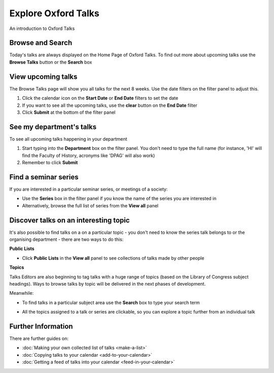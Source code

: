 Explore Oxford Talks
====================

An introduction to Oxford Talks

Browse and Search
-----------------

Today's talks are always displayed on the Home Page of Oxford Talks. To find out more about upcoming talks use the **Browse Talks** button or the **Search** box

.. image:: images/explore-talks/browse-and-search.png
   :alt: Browse and Search
   :height: 117px
   :width: 570px
   :align: center


View upcoming talks
-------------------

The Browse Talks page will show you all talks for the next 8 weeks. Use the date filters on the filter panel to adjust this.

#. Click the calendar icon on the **Start Date** or **End Date** filters to set the date
#. If you want to see all the upcoming talks, use the **clear** button on the **End Date** filter
#. Click **Submit** at the bottom of the filter panel

.. image:: images/explore-talks/view-upcoming-talks.png
   :alt: View upcoming talks
   :height: 463px
   :width: 614px
   :align: center


See my department's talks
-------------------------

To see all upcoming talks happening in your department

#. Start typing into the **Department** box on the filter panel. You don't need to type the full name (for instance, 'HI' will find the Faculty of History, acronyms like 'DPAG' will also work)
#. Remember to click **Submit**

.. image:: images/explore-talks/see-my-department-s-talks.png
   :alt: See my department&apos;s talks
   :height: 355px
   :width: 617px
   :align: center


Find a seminar series
---------------------

If you are interested in a particular seminar series, or meetings of a society: 

* Use the **Series** box in the filter panel if you know the name of the series you are interested in
* Alternatively, browse the full list of series from the **View all** panel 

.. image:: images/explore-talks/find-a-seminar-series.png
   :alt: Find a seminar series
   :height: 281px
   :width: 463px
   :align: center


Discover talks on an interesting topic
--------------------------------------

It's also possible to find talks on a on a particular topic - you don't need to know the series talk belongs to or the organising department - there are two ways to do this:

**Public Lists**

* Click **Public Lists** in the **View all** panel to see collections of talks made by other people

.. image:: images/explore-talks/discover-talks-on-an-interesting-topic.png
   :alt: Discover talks on an interesting topic
   :height: 317px
   :width: 523px
   :align: center


**Topics**

Talks Editors are also beginning to tag talks with a huge range of topics (based on the Library of Congress subject headings). Ways to browse talks by topic will be delivered in the next phases of development. 

Meanwhile:

* To find talks in a particular subject area use the **Search** box to type your search term

.. image:: images/explore-talks/1eeac054-56b9-461b-81e7-a0299f31b32b.png
   :alt: 
   :height: 339px
   :width: 552px
   :align: center


* All the topics assigned to a talk or series are clickable, so you can explore a topic further from an individual talk

.. image:: images/explore-talks/204ed603-33b8-48b4-9ff3-c84675a70818.png
   :alt: 
   :height: 501px
   :width: 487px
   :align: center


.. image:: images/explore-talks/88fe1021-88ef-4e74-8082-b0fa4e6684bd.png
   :alt: 
   :height: 286px
   :width: 548px
   :align: center


Further Information
-------------------

There are further guides on:

* :doc:`Making your own collected list of talks <make-a-list>`
* :doc:`Copying talks to your calendar <add-to-your-calendar>`
* :doc:`Getting a feed of talks into your calendar <feed-in-your-calendar>`


